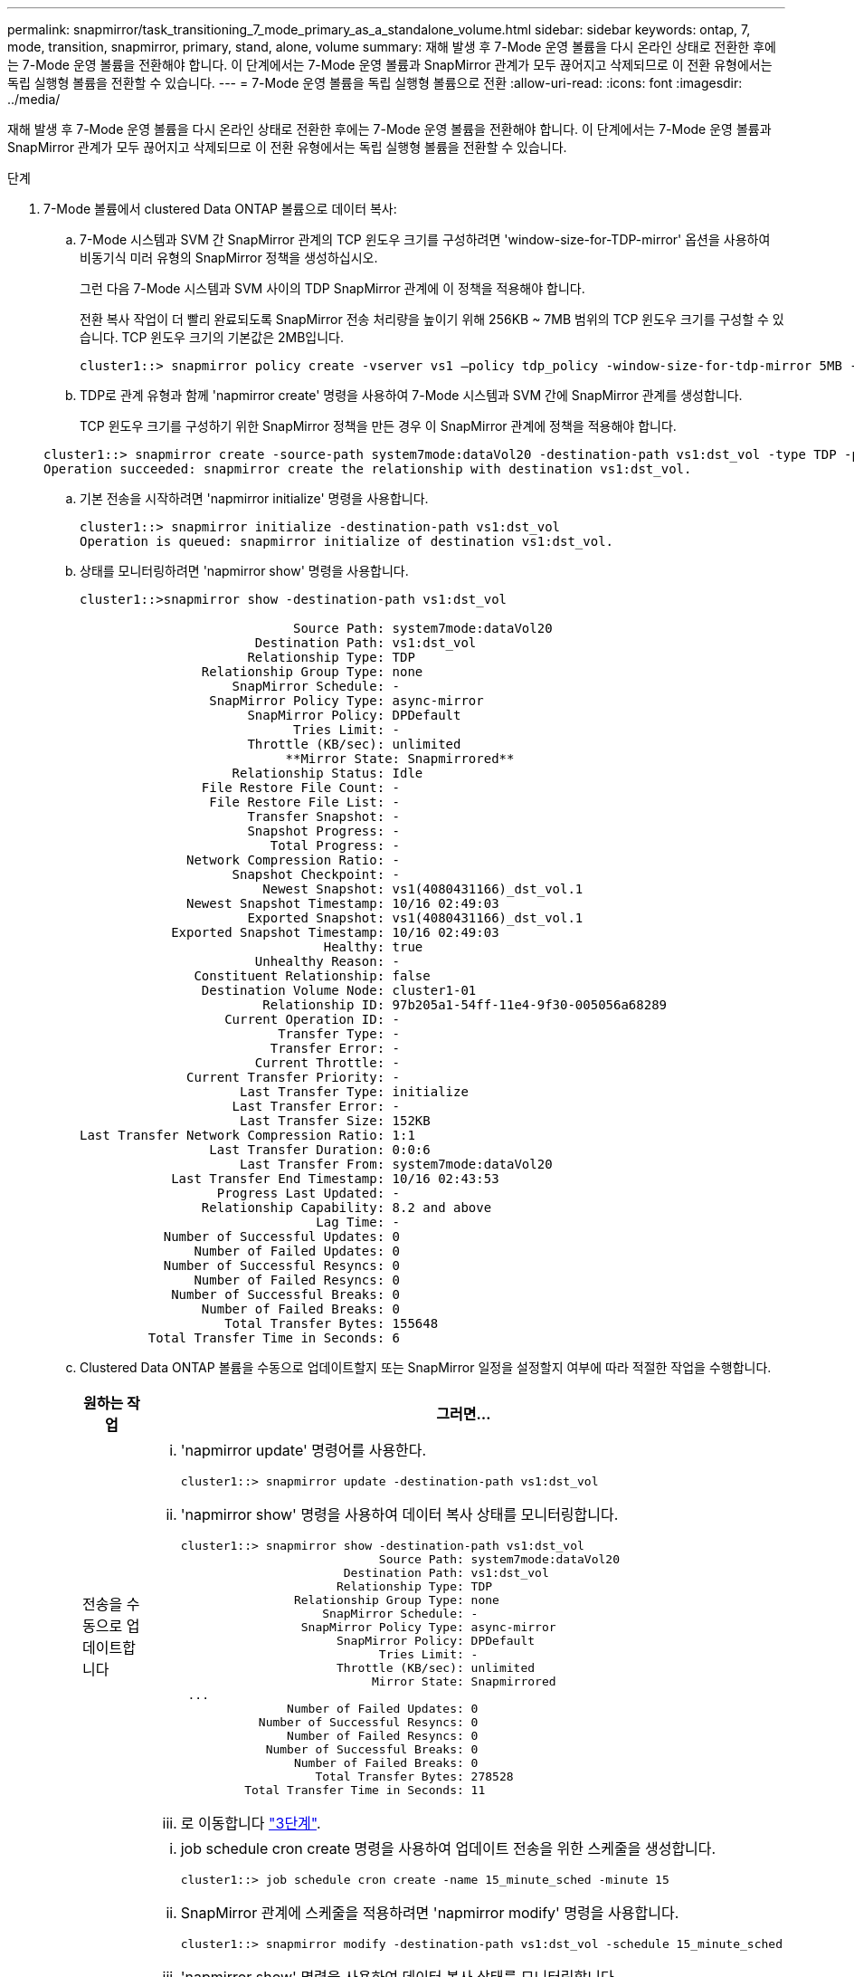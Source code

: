 ---
permalink: snapmirror/task_transitioning_7_mode_primary_as_a_standalone_volume.html 
sidebar: sidebar 
keywords: ontap, 7, mode, transition, snapmirror, primary, stand, alone, volume 
summary: 재해 발생 후 7-Mode 운영 볼륨을 다시 온라인 상태로 전환한 후에는 7-Mode 운영 볼륨을 전환해야 합니다. 이 단계에서는 7-Mode 운영 볼륨과 SnapMirror 관계가 모두 끊어지고 삭제되므로 이 전환 유형에서는 독립 실행형 볼륨을 전환할 수 있습니다. 
---
= 7-Mode 운영 볼륨을 독립 실행형 볼륨으로 전환
:allow-uri-read: 
:icons: font
:imagesdir: ../media/


[role="lead"]
재해 발생 후 7-Mode 운영 볼륨을 다시 온라인 상태로 전환한 후에는 7-Mode 운영 볼륨을 전환해야 합니다. 이 단계에서는 7-Mode 운영 볼륨과 SnapMirror 관계가 모두 끊어지고 삭제되므로 이 전환 유형에서는 독립 실행형 볼륨을 전환할 수 있습니다.

.단계
. 7-Mode 볼륨에서 clustered Data ONTAP 볼륨으로 데이터 복사:
+
.. 7-Mode 시스템과 SVM 간 SnapMirror 관계의 TCP 윈도우 크기를 구성하려면 'window-size-for-TDP-mirror' 옵션을 사용하여 비동기식 미러 유형의 SnapMirror 정책을 생성하십시오.
+
그런 다음 7-Mode 시스템과 SVM 사이의 TDP SnapMirror 관계에 이 정책을 적용해야 합니다.

+
전환 복사 작업이 더 빨리 완료되도록 SnapMirror 전송 처리량을 높이기 위해 256KB ~ 7MB 범위의 TCP 윈도우 크기를 구성할 수 있습니다. TCP 윈도우 크기의 기본값은 2MB입니다.

+
[listing]
----
cluster1::> snapmirror policy create -vserver vs1 –policy tdp_policy -window-size-for-tdp-mirror 5MB -type async-mirror
----
.. TDP로 관계 유형과 함께 'napmirror create' 명령을 사용하여 7-Mode 시스템과 SVM 간에 SnapMirror 관계를 생성합니다.
+
TCP 윈도우 크기를 구성하기 위한 SnapMirror 정책을 만든 경우 이 SnapMirror 관계에 정책을 적용해야 합니다.

+
[listing]
----
cluster1::> snapmirror create -source-path system7mode:dataVol20 -destination-path vs1:dst_vol -type TDP -policy tdp_policy
Operation succeeded: snapmirror create the relationship with destination vs1:dst_vol.
----
.. 기본 전송을 시작하려면 'napmirror initialize' 명령을 사용합니다.
+
[listing]
----
cluster1::> snapmirror initialize -destination-path vs1:dst_vol
Operation is queued: snapmirror initialize of destination vs1:dst_vol.
----
.. 상태를 모니터링하려면 'napmirror show' 명령을 사용합니다.
+
[listing]
----
cluster1::>snapmirror show -destination-path vs1:dst_vol

                            Source Path: system7mode:dataVol20
                       Destination Path: vs1:dst_vol
                      Relationship Type: TDP
                Relationship Group Type: none
                    SnapMirror Schedule: -
                 SnapMirror Policy Type: async-mirror
                      SnapMirror Policy: DPDefault
                            Tries Limit: -
                      Throttle (KB/sec): unlimited
                           **Mirror State: Snapmirrored**
                    Relationship Status: Idle
                File Restore File Count: -
                 File Restore File List: -
                      Transfer Snapshot: -
                      Snapshot Progress: -
                         Total Progress: -
              Network Compression Ratio: -
                    Snapshot Checkpoint: -
                        Newest Snapshot: vs1(4080431166)_dst_vol.1
              Newest Snapshot Timestamp: 10/16 02:49:03
                      Exported Snapshot: vs1(4080431166)_dst_vol.1
            Exported Snapshot Timestamp: 10/16 02:49:03
                                Healthy: true
                       Unhealthy Reason: -
               Constituent Relationship: false
                Destination Volume Node: cluster1-01
                        Relationship ID: 97b205a1-54ff-11e4-9f30-005056a68289
                   Current Operation ID: -
                          Transfer Type: -
                         Transfer Error: -
                       Current Throttle: -
              Current Transfer Priority: -
                     Last Transfer Type: initialize
                    Last Transfer Error: -
                     Last Transfer Size: 152KB
Last Transfer Network Compression Ratio: 1:1
                 Last Transfer Duration: 0:0:6
                     Last Transfer From: system7mode:dataVol20
            Last Transfer End Timestamp: 10/16 02:43:53
                  Progress Last Updated: -
                Relationship Capability: 8.2 and above
                               Lag Time: -
           Number of Successful Updates: 0
               Number of Failed Updates: 0
           Number of Successful Resyncs: 0
               Number of Failed Resyncs: 0
            Number of Successful Breaks: 0
                Number of Failed Breaks: 0
                   Total Transfer Bytes: 155648
         Total Transfer Time in Seconds: 6
----
.. Clustered Data ONTAP 볼륨을 수동으로 업데이트할지 또는 SnapMirror 일정을 설정할지 여부에 따라 적절한 작업을 수행합니다.
+
|===
| 원하는 작업 | 그러면... 


 a| 
전송을 수동으로 업데이트합니다
 a| 
... 'napmirror update' 명령어를 사용한다.
+
[listing]
----
cluster1::> snapmirror update -destination-path vs1:dst_vol
----
... 'napmirror show' 명령을 사용하여 데이터 복사 상태를 모니터링합니다.
+
[listing]
----
cluster1::> snapmirror show -destination-path vs1:dst_vol
                            Source Path: system7mode:dataVol20
                       Destination Path: vs1:dst_vol
                      Relationship Type: TDP
                Relationship Group Type: none
                    SnapMirror Schedule: -
                 SnapMirror Policy Type: async-mirror
                      SnapMirror Policy: DPDefault
                            Tries Limit: -
                      Throttle (KB/sec): unlimited
                           Mirror State: Snapmirrored
 ...
               Number of Failed Updates: 0
           Number of Successful Resyncs: 0
               Number of Failed Resyncs: 0
            Number of Successful Breaks: 0
                Number of Failed Breaks: 0
                   Total Transfer Bytes: 278528
         Total Transfer Time in Seconds: 11
----
... 로 이동합니다 link:task_transitioning_a_stand_alone_volume.html["3단계"].




 a| 
예약된 업데이트 전송을 수행합니다
 a| 
... job schedule cron create 명령을 사용하여 업데이트 전송을 위한 스케줄을 생성합니다.
+
[listing]
----
cluster1::> job schedule cron create -name 15_minute_sched -minute 15
----
... SnapMirror 관계에 스케줄을 적용하려면 'napmirror modify' 명령을 사용합니다.
+
[listing]
----
cluster1::> snapmirror modify -destination-path vs1:dst_vol -schedule 15_minute_sched
----
... 'napmirror show' 명령을 사용하여 데이터 복사 상태를 모니터링합니다.
+
[listing]
----
cluster1::> snapmirror show -destination-path vs1:dst_vol
                            Source Path: system7mode:dataVol20
                       Destination Path: vs1:dst_vol
                      Relationship Type: TDP
                Relationship Group Type: none
                    SnapMirror Schedule: 15_minute_sched
                 SnapMirror Policy Type: async-mirror
                      SnapMirror Policy: DPDefault
                            Tries Limit: -
                      Throttle (KB/sec): unlimited
                           Mirror State: Snapmirrored
 ...
               Number of Failed Updates: 0
           Number of Successful Resyncs: 0
               Number of Failed Resyncs: 0
            Number of Successful Breaks: 0
                Number of Failed Breaks: 0
                   Total Transfer Bytes: 278528
         Total Transfer Time in Seconds: 11
----


|===


. 증분 전송 일정이 있는 경우 컷오버를 수행할 준비가 되면 다음 단계를 수행합니다.
+
.. 'napmirror quiesce' 명령을 사용하여 향후 업데이트 전송을 모두 비활성화합니다.
+
[listing]
----
cluster1::> snapmirror quiesce -destination-path vs1:dst_vol
----
.. 'napmirror modify' 명령을 사용하여 SnapMirror 스케줄을 삭제합니다.
+
[listing]
----
cluster1::> snapmirror modify -destination-path vs1:dst_vol -schedule ""
----
.. 이전에 SnapMirror 전송을 중단한 경우 'napMirror resume' 명령을 사용하여 SnapMirror 전송을 활성화합니다.
+
[listing]
----
cluster1::> snapmirror resume -destination-path vs1:dst_vol
----


. 7-Mode 볼륨과 clustered Data ONTAP 볼륨 간의 전송이 완료될 때까지 기다린 다음 7-Mode 볼륨에서 클라이언트 액세스를 분리하여 컷오버를 시작합니다.
. 'napmirror update' 명령을 사용하여 clustered Data ONTAP 볼륨에 대한 최종 데이터 업데이트를 수행합니다.
+
[listing]
----
cluster1::> snapmirror update -destination-path vs1:dst_vol
Operation is queued: snapmirror update of destination vs1:dst_vol.
----
. 'napmirror show' 명령을 사용하여 마지막 전송이 성공했는지 확인합니다.
. 'napmirror break' 명령을 사용하여 7-Mode 볼륨과 clustered Data ONTAP 볼륨 간의 SnapMirror 관계를 중단하십시오.
+
[listing]
----
cluster1::> snapmirror break -destination-path vs1:dst_vol
[Job 60] Job succeeded: SnapMirror Break Succeeded
----
. 볼륨에 LUN이 구성되어 있는 경우 고급 권한 수준에서 'lun transition 7-mode show' 명령을 사용하여 LUN이 전환되었는지 확인하십시오.
+
또한 clustered Data ONTAP 볼륨에서 'lun show' 명령을 사용하여 성공적으로 전환된 모든 LUN을 볼 수도 있습니다.

. 'napmirror delete' 명령을 사용하여 7-Mode 볼륨과 clustered Data ONTAP 볼륨 간의 SnapMirror 관계를 삭제합니다.
+
[listing]
----
cluster1::> snapmirror delete -destination-path vs1:dst_vol
----
. 'napMirror release' 명령을 사용하여 7-Mode 시스템에서 SnapMirror 관계 정보를 제거합니다.
+
[listing]
----
system7mode> snapmirror release dataVol20 vs1:dst_vol
----

